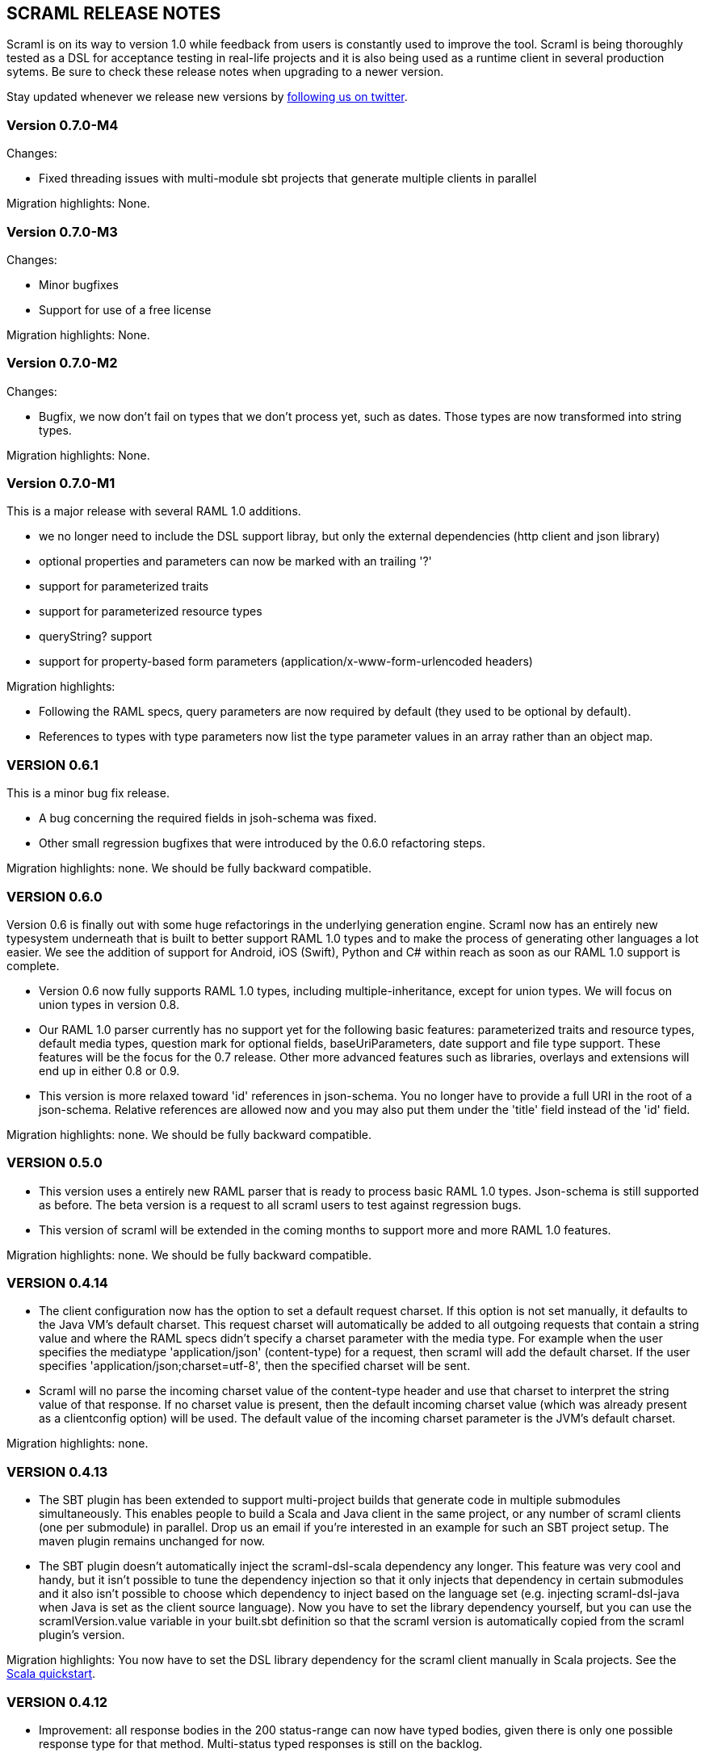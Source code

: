 :linkcss:
:icons: font
:source-highlighter: pygments
:pygments-style: friendly

== SCRAML RELEASE NOTES

Scraml is on its way to version 1.0 while feedback from users is
constantly used to improve the tool. Scraml is being thoroughly
tested as a DSL for acceptance testing in real-life projects and it is
also being used as a runtime client in several production sytems. Be sure
to check these release notes when upgrading to a newer version.

Stay updated whenever we release new versions by https://twitter.com/scraml_io[following us on twitter].

=== Version 0.7.0-M4

Changes:

 - Fixed threading issues with multi-module sbt projects that generate multiple clients in parallel

Migration highlights: None.

=== Version 0.7.0-M3

Changes:

 - Minor bugfixes
 - Support for use of a free license

Migration highlights: None.

=== Version 0.7.0-M2

Changes:

 - Bugfix, we now don't fail on types that we don't process yet, such as dates. Those types are now transformed into string types.

Migration highlights: None.

=== Version 0.7.0-M1

This is a major release with several RAML 1.0 additions.

 - we no longer need to include the DSL support libray, but only the external dependencies (http client and json library)
 - optional properties and parameters can now be marked with an trailing '?'
 - support for parameterized traits
 - support for parameterized resource types
 - queryString? support
 - support for property-based form parameters (application/x-www-form-urlencoded headers)

Migration highlights:

 - Following the RAML specs, query parameters are now required by default (they used to be optional by default).
 - References to types with type parameters now list the type parameter values in an array rather than an object map.


=== VERSION 0.6.1

This is a minor bug fix release.

 - A bug concerning the required fields in jsoh-schema was fixed.
 - Other small regression bugfixes that were introduced by the 0.6.0 refactoring steps.

Migration highlights: none. We should be fully backward compatible.

=== VERSION 0.6.0

Version 0.6 is finally out with some huge refactorings in the underlying generation engine. Scraml now has an entirely new typesystem underneath that is built to better support RAML 1.0 types and to make the process of generating other languages a lot easier. We see the addition of support for Android, iOS (Swift), Python and C# within reach as soon as our RAML 1.0 support is complete.

 - Version 0.6 now fully supports RAML 1.0 types, including multiple-inheritance, except for union types. We will focus on union types in version 0.8.
 - Our RAML 1.0 parser currently has no support yet for the following basic features: parameterized traits and resource types, default media types, question mark for optional fields, baseUriParameters, date support and file type support. These features will be the focus for the 0.7 release. Other more advanced features such as libraries, overlays and extensions will end up in either 0.8 or 0.9.
 - This version is more relaxed toward 'id' references in json-schema. You no longer have to provide a full URI in the root of a json-schema. Relative references are allowed now and you may also put them under the 'title' field instead of the 'id' field.

Migration highlights: none. We should be fully backward compatible.

=== VERSION 0.5.0

 - This version uses a entirely new RAML parser that is ready to process basic RAML 1.0 types. Json-schema is still supported as before. The beta version is a request to all scraml users to test against regression bugs.
 - This version of scraml will be extended in the coming months to support more and more RAML 1.0 features.

Migration highlights: none. We should be fully backward compatible.

=== VERSION 0.4.14

 - The client configuration now has the option to set a default request charset. If this option is not set manually, it defaults to the Java VM's default charset. This request charset will automatically be added to all outgoing requests that contain a string value and where the RAML specs didn't specify a charset parameter with the media type. For example when the user specifies the mediatype 'application/json' (content-type) for a request, then scraml will add the default charset. If the user specifies 'application/json;charset=utf-8', then the specified charset will be sent.
 - Scraml will no parse the incoming charset value of the content-type header and use that charset to interpret the string value of that response. If no charset value is present, then the default incoming charset value (which was already present as a clientconfig option) will be used. The default value of the incoming charset parameter is the JVM's default charset.

Migration highlights: none.

=== VERSION 0.4.13

 - The SBT plugin has been extended to support multi-project builds that generate code in multiple submodules simultaneously. This enables people to build a Scala and Java client in the same project, or any number of scraml clients (one per submodule) in parallel. Drop us an email if you're interested in an example for such an SBT project setup. The maven plugin remains unchanged for now.
 - The SBT plugin doesn't automatically inject the scraml-dsl-scala dependency any longer. This feature was very cool and handy, but it isn't possible to tune the dependency injection so that it only injects that dependency in certain submodules and it also isn't possible to choose which dependency to inject based on the language set (e.g. injecting scraml-dsl-java when Java is set as the client source language). Now you have to set the library dependency yourself, but you can use the scramlVersion.value variable in your built.sbt definition so that the scraml version is automatically copied from the scraml plugin's version.

Migration highlights: You now have to set the DSL library dependency for the scraml client manually in Scala projects. See the https://github.com/atomicbits/scraml/blob/develop/documentation/scaladocumentation.adoc#quickstart-scala[Scala quickstart].

=== VERSION 0.4.12

 - Improvement: all response bodies in the 200 status-range can now have typed bodies, given there is only one possible response type for that method. Multi-status typed responses is still on the backlog.
 - Bugfix: error response statuses on requests with typed responses are now handled properly.

Migration highlights: none, but please upgrade the ning dependency to 1.9.36, it has some bugfixes in its connection pool.


=== VERSION 0.4.11

 - Minor bugfix, generated parameter names are now sanitized for Java/Scala compliancy.

Migration highlights: none.

=== VERSION 0.4.10

 - Minor bugfix in the imports of the generated code.

Migration highlights: none.

=== VERSION 0.4.9

- Renamed the Java DSL package name to io.atomicbits.scraml.jdsl
- Schema ids are no longer required on inline json-schema's

Migration highlights: The java supporting DSL package has been renamed to io.atomicbits.scraml.jdsl



=== VERSION 0.4.8

 - Important bugfix in the Java DSL backing library on the addHeader() method.
 - No breaking changes in the generated DSL.

Migration highlights: none.

=== VERSION 0.4.7
 - Factory classes for backing client injection
 - Ning dependency is now set to 'provided', meaning it needs to be manually included in projects using Scraml.
 - No breaking changes in the generated DSL.

Migration highlights: update your pom.xml (Java) or build.sbt (Scala) files to manually include the ning http-client dependency.
